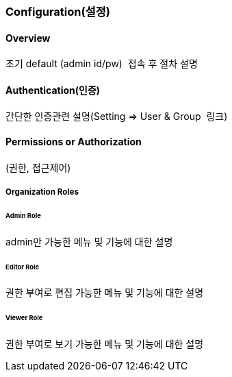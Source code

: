 === Configuration(설정)

==== Overview
초기 default (admin id/pw)  접속 후 절차 설명

==== Authentication(인증)
간단한 인증관련 설명(Setting => User & Group  링크)

==== Permissions or Authorization
(권한, 접근제어)

===== Organization Roles

====== Admin Role
admin만 가능한 메뉴 및 기능에 대한 설명

====== Editor Role
권한 부여로 편집 가능한 메뉴 및 기능에 대한 설명

====== Viewer Role
권한 부여로 보기 가능한 메뉴 및 기능에 대한 설명
